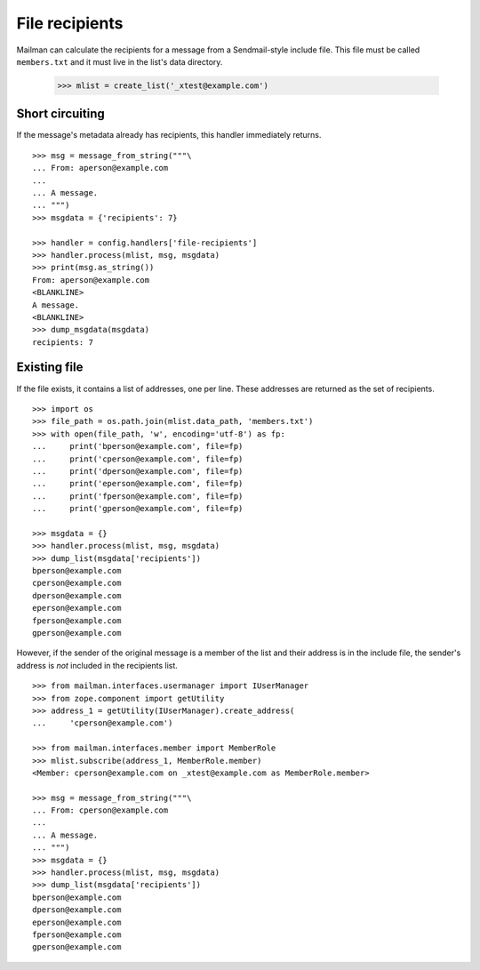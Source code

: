 ===============
File recipients
===============

Mailman can calculate the recipients for a message from a Sendmail-style
include file.  This file must be called ``members.txt`` and it must live in
the list's data directory.

    >>> mlist = create_list('_xtest@example.com')


Short circuiting
================

If the message's metadata already has recipients, this handler immediately
returns.
::

    >>> msg = message_from_string("""\
    ... From: aperson@example.com
    ...
    ... A message.
    ... """)
    >>> msgdata = {'recipients': 7}

    >>> handler = config.handlers['file-recipients']
    >>> handler.process(mlist, msg, msgdata)
    >>> print(msg.as_string())
    From: aperson@example.com
    <BLANKLINE>
    A message.
    <BLANKLINE>
    >>> dump_msgdata(msgdata)
    recipients: 7


Existing file
=============

If the file exists, it contains a list of addresses, one per line.  These
addresses are returned as the set of recipients.
::

    >>> import os
    >>> file_path = os.path.join(mlist.data_path, 'members.txt')
    >>> with open(file_path, 'w', encoding='utf-8') as fp:
    ...     print('bperson@example.com', file=fp)
    ...     print('cperson@example.com', file=fp)
    ...     print('dperson@example.com', file=fp)
    ...     print('eperson@example.com', file=fp)
    ...     print('fperson@example.com', file=fp)
    ...     print('gperson@example.com', file=fp)

    >>> msgdata = {}
    >>> handler.process(mlist, msg, msgdata)
    >>> dump_list(msgdata['recipients'])
    bperson@example.com
    cperson@example.com
    dperson@example.com
    eperson@example.com
    fperson@example.com
    gperson@example.com

However, if the sender of the original message is a member of the list and
their address is in the include file, the sender's address is *not* included
in the recipients list.
::

    >>> from mailman.interfaces.usermanager import IUserManager
    >>> from zope.component import getUtility
    >>> address_1 = getUtility(IUserManager).create_address(
    ...     'cperson@example.com')

    >>> from mailman.interfaces.member import MemberRole
    >>> mlist.subscribe(address_1, MemberRole.member)
    <Member: cperson@example.com on _xtest@example.com as MemberRole.member>

    >>> msg = message_from_string("""\
    ... From: cperson@example.com
    ...
    ... A message.
    ... """)
    >>> msgdata = {}
    >>> handler.process(mlist, msg, msgdata)
    >>> dump_list(msgdata['recipients'])
    bperson@example.com
    dperson@example.com
    eperson@example.com
    fperson@example.com
    gperson@example.com
